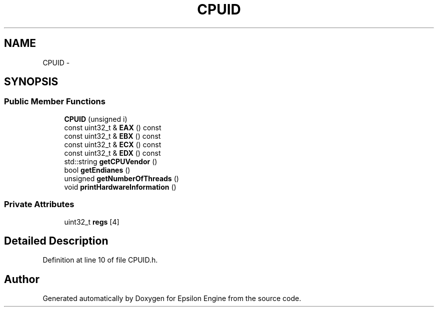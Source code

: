 .TH "CPUID" 3 "Wed Mar 6 2019" "Version 1.0" "Epsilon Engine" \" -*- nroff -*-
.ad l
.nh
.SH NAME
CPUID \- 
.SH SYNOPSIS
.br
.PP
.SS "Public Member Functions"

.in +1c
.ti -1c
.RI "\fBCPUID\fP (unsigned i)"
.br
.ti -1c
.RI "const uint32_t & \fBEAX\fP () const "
.br
.ti -1c
.RI "const uint32_t & \fBEBX\fP () const "
.br
.ti -1c
.RI "const uint32_t & \fBECX\fP () const "
.br
.ti -1c
.RI "const uint32_t & \fBEDX\fP () const "
.br
.ti -1c
.RI "std::string \fBgetCPUVendor\fP ()"
.br
.ti -1c
.RI "bool \fBgetEndianes\fP ()"
.br
.ti -1c
.RI "unsigned \fBgetNumberOfThreads\fP ()"
.br
.ti -1c
.RI "void \fBprintHardwareInformation\fP ()"
.br
.in -1c
.SS "Private Attributes"

.in +1c
.ti -1c
.RI "uint32_t \fBregs\fP [4]"
.br
.in -1c
.SH "Detailed Description"
.PP 
Definition at line 10 of file CPUID\&.h\&.

.SH "Author"
.PP 
Generated automatically by Doxygen for Epsilon Engine from the source code\&.

